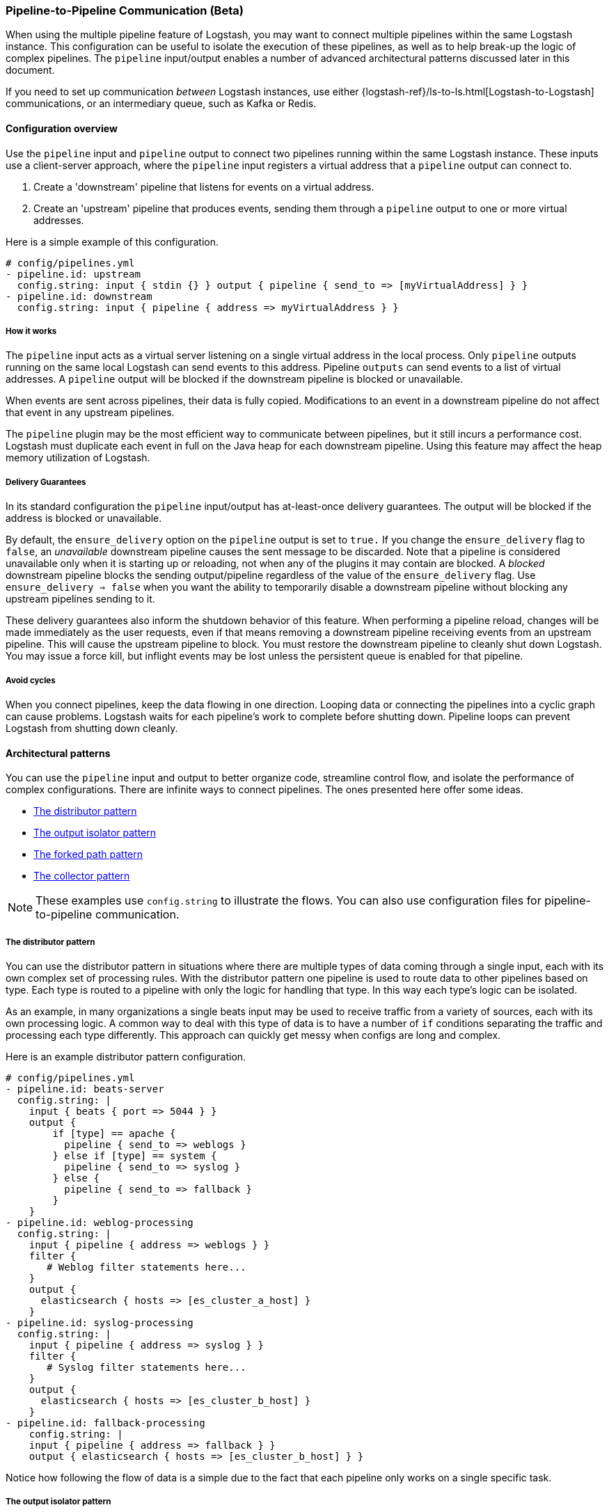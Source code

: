 [[pipeline-to-pipeline]]
=== Pipeline-to-Pipeline Communication (Beta)

When using the multiple pipeline feature of Logstash, you may want to connect multiple pipelines within the same Logstash instance. This configuration can be useful to isolate the execution of these pipelines, as well as to help break-up the logic of complex pipelines. The `pipeline` input/output enables a number of advanced architectural patterns discussed later in this document.

If you need to set up communication _between_ Logstash instances, use either {logstash-ref}/ls-to-ls.html[Logstash-to-Logstash] communications, or an intermediary queue, such as Kafka or Redis.

[[pipeline-to-pipeline-overview]]
==== Configuration overview

Use the `pipeline` input and `pipeline` output to connect two pipelines running within the same Logstash instance. These inputs use a client-server approach, where the `pipeline` input registers a virtual address that a `pipeline` output can connect to.

. Create a 'downstream' pipeline that listens for events on a virtual address.
. Create an 'upstream' pipeline that produces events, sending them through a `pipeline` output to one or more virtual addresses.

Here is a simple example of this configuration.

[source,yaml]
----
# config/pipelines.yml
- pipeline.id: upstream
  config.string: input { stdin {} } output { pipeline { send_to => [myVirtualAddress] } }
- pipeline.id: downstream
  config.string: input { pipeline { address => myVirtualAddress } }
----

[[how-pipeline-to-pipeline-works]]
===== How it works

The `pipeline` input acts as a virtual server listening on a single virtual address in the local process. Only `pipeline` outputs running on the same local Logstash can send events to this address. Pipeline `outputs` can send events to a list of virtual addresses. A `pipeline` output will be blocked if the downstream pipeline is blocked or unavailable.

When events are sent across pipelines, their data is fully copied. Modifications to an event in a downstream pipeline do not affect that event in any upstream pipelines.

The `pipeline` plugin may be the most efficient way to communicate between pipelines, but it still incurs a performance cost. Logstash must duplicate each event in full on the Java heap for each downstream pipeline. Using this feature may affect the heap memory utilization of Logstash.

[[delivery-guarantees]]
===== Delivery Guarantees
In its standard configuration the `pipeline` input/output has at-least-once delivery guarantees. The output will be
blocked if the address is blocked or unavailable.

By default, the `ensure_delivery` option on the `pipeline` output is set to `true.` If you change the
`ensure_delivery` flag to `false`, an _unavailable_ downstream pipeline causes the sent message to be discarded. Note
that a pipeline is considered unavailable only when it is starting up or reloading, not when any of the plugins it
may contain are blocked. A _blocked_ downstream pipeline blocks the sending output/pipeline regardless of the value of
the `ensure_delivery` flag. Use `ensure_delivery => false` when you want the ability to temporarily disable a
downstream pipeline without blocking any upstream pipelines sending to it.

These delivery guarantees also inform the shutdown behavior of this feature. When performing a pipeline reload, changes
will be made immediately as the user requests, even if that means removing a downstream pipeline receiving events from
an upstream pipeline. This will cause the upstream pipeline to block. You must restore the downstream pipeline to
cleanly shut down Logstash. You may issue a force kill, but inflight events may be lost unless the persistent queue is
enabled for that pipeline.

[[avoid-cycles]]
===== Avoid cycles

When you connect pipelines, keep the data flowing in one direction. Looping data or connecting the pipelines into a cyclic graph can cause problems. Logstash waits for each pipeline's work to complete before shutting down. Pipeline loops can prevent Logstash from shutting down cleanly.

[[architectural-patterns]]
==== Architectural patterns

You can use the `pipeline` input and output to better organize code, streamline control flow, and isolate the performance of complex configurations. There are infinite ways to connect pipelines. The ones presented here offer some ideas.

* <<distributor-pattern>>
* <<output-isolator-pattern>>
* <<forked-path-pattern>>
* <<collector-pattern>>

NOTE: These examples use `config.string` to illustrate the flows.
You can also use configuration files for pipeline-to-pipeline communication.

[[distributor-pattern]]
===== The distributor pattern

You can use the distributor pattern in situations where there are multiple types of data coming through a single input, each with its own complex set of processing rules. With the distributor pattern one pipeline is used to route data to other pipelines based on type. Each type is routed to a pipeline with only the logic for handling that type. In this way each type's logic can be isolated.

As an example, in many organizations a single beats input may be used to receive traffic from a variety of sources, each with its own processing logic. A common way to deal with this type of data is to have a number of `if` conditions separating the traffic and processing each type differently. This approach can quickly get messy when configs are long and complex.

Here is an example distributor pattern configuration.

[source,yaml]
----
# config/pipelines.yml
- pipeline.id: beats-server
  config.string: |
    input { beats { port => 5044 } }
    output {
        if [type] == apache {
          pipeline { send_to => weblogs }
        } else if [type] == system {
          pipeline { send_to => syslog }
        } else {
          pipeline { send_to => fallback }
        }
    }
- pipeline.id: weblog-processing
  config.string: |
    input { pipeline { address => weblogs } }
    filter {
       # Weblog filter statements here...
    }
    output {
      elasticsearch { hosts => [es_cluster_a_host] }
    }
- pipeline.id: syslog-processing
  config.string: |
    input { pipeline { address => syslog } }
    filter {
       # Syslog filter statements here...
    }
    output {
      elasticsearch { hosts => [es_cluster_b_host] }
    }
- pipeline.id: fallback-processing
    config.string: |
    input { pipeline { address => fallback } }
    output { elasticsearch { hosts => [es_cluster_b_host] } }
----

Notice how following the flow of data is a simple due to the fact that each pipeline only works on a single specific task.

[[output-isolator-pattern]]
===== The output isolator pattern

You can use the output isolator pattern to prevent Logstash from becoming blocked if one of multiple outputs experiences a temporary failure. Logstash, by default, is blocked when any single output is down. This behavior is important in guaranteeing at-least-once delivery of data. 

For example, a server might be configured to send log data to both Elasticsearch and an HTTP endpoint. The HTTP endpoint might be frequently unavailable due to regular service or other reasons. In this scenario, data would be paused from sending to Elasticsearch any time the HTTP endpoint is down. 

Using the output isolator pattern and persistent queues, we can continue sending to Elasticsearch, even when one output is down.

Here is an example of this scenario using the output isolator pattern. 

[source,yaml]
----
# config/pipelines.yml
- pipeline.id: intake
  queue.type: persisted
  config.string: |
    input { beats { port => 5044 } }
    output { pipeline { send_to => [es, http] } }
- pipeline.id: buffered-es
  queue.type: persisted
  config.string: |
    input { pipeline { address => es } }
    output { elasticsearch { } }
- pipeline.id: buffered-http
  queue.type: persisted
  config.string: |
    input { pipeline { address => http } }
    output { http { } }
----

In this architecture, each stage has its own queue with its own tuning and settings. Note that this approach uses up to three times as much disk space and incurs three times as much serialization/deserialization cost as a single pipeline.

[[forked-path-pattern]]
===== The forked path pattern

You can use the forked path pattern for situations where a single event must be processed more than once according to different sets of rules. Before the `pipeline` input and output were available, this need was commonly addressed through creative use of the `clone` filter and `if/else` rules.

Let's imagine a use case where we receive data and index the full event in our own systems, but publish a redacted version of the data to a partner's S3 bucket. We might use the output isolator pattern described above to decouple our writes to either system. The distinguishing feature of the forked path pattern is the existence of additional rules in the downstream pipelines.

Here is an example of the forked path configuration.

[source,yaml]
----
# config/pipelines.yml
- pipeline.id: intake
  queue.type: persisted
  config.string: |
    input { beats { port => 5044 } }
    output { pipeline { send_to => ["internal-es", "partner-s3"] } }
- pipeline.id: buffered-es
  queue.type: persisted
  config.string: |
    input { pipeline { address => "internal-es" } }
    # Index the full event
    output { elasticsearch { } }
- pipeline.id: partner
  queue.type: persisted
  config.string: |
    input { pipeline { address => "partner-s3" } }
    filter {
      # Remove the sensitive data
      mutate { remove_field => 'sensitive-data' }
    }
    output { s3 { } } # Output to partner's bucket
----

[[collector-pattern]]
===== The collector pattern

You can use the collector pattern when you want to define a common set of outputs and pre-output filters that many disparate pipelines might use. This pattern is the opposite of the distributor pattern. In this pattern many pipelines flow in to a single pipeline where they share outputs and processing. This pattern simplifies configuration at the cost of reducing isolation, since all data is sent through a single pipeline.

Here is an example of the collector pattern.

[source,yaml]
----
# config/pipelines.yml
- pipeline.id: beats
  config.string: |
    input { beats { port => 5044 } }
    output { pipeline { send_to => [commonOut] } }
- pipeline.id: kafka
  config.string: |
    input { kafka { ... } }
    output { pipeline { send_to => [commonOut] } }
- pipeline.id: partner
  # This common pipeline enforces the same logic whether data comes from Kafka or Beats
  config.string: |
    input { pipeline { address => commonOut } }
    filter {
      # Always remove sensitive data from all input sources
      mutate { remove_field => 'sensitive-data' }
    }
    output { elasticsearch { } }
----

